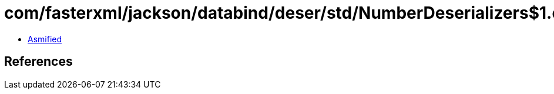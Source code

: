 = com/fasterxml/jackson/databind/deser/std/NumberDeserializers$1.class

 - link:NumberDeserializers$1-asmified.java[Asmified]

== References

